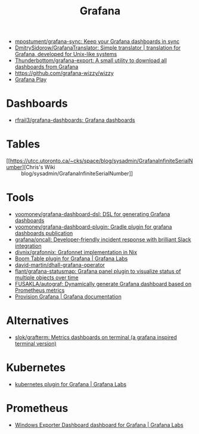 :PROPERTIES:
:ID:       512179f7-37e0-4dca-b498-3708cbd35a36
:END:
#+title: Grafana

- [[https://github.com/mpostument/grafana-sync][mpostument/grafana-sync: Keep your Grafana dashboards in sync]]
- [[https://github.com/DmitrySidorow/GrafanaTranslator][DmitrySidorow/GrafanaTranslator: Simple translator | translation for Grafana, developed for Unix-like systems]]
- [[https://github.com/Thunderbottom/grafana-export][Thunderbottom/grafana-export: A small utility to download all dashboards from Grafana]]
- https://github.com/grafana-wizzy/wizzy
- [[https://play.grafana.org/d/000000012/grafana-play-home?orgId=1][Grafana Play]]

* Dashboards
- [[https://github.com/rfrail3/grafana-dashboards][rfrail3/grafana-dashboards: Grafana dashboards]]

* Tables
- [[https://utcc.utoronto.ca/~cks/space/blog/sysadmin/GrafanaInfiniteSerialNumber][Chris's Wiki :: blog/sysadmin/GrafanaInfiniteSerialNumber]]

* Tools
- [[https://github.com/yoomoney/grafana-dashboard-dsl][yoomoney/grafana-dashboard-dsl: DSL for generating Grafana dashboards]]
- [[https://github.com/yoomoney/grafana-dashboard-plugin][yoomoney/grafana-dashboard-plugin: Gradle plugin for grafana dashboards publication]]
- [[https://github.com/grafana/oncall][grafana/oncall: Developer-friendly incident response with brilliant Slack integration]]
- [[https://github.com/divnix/grafonnix][divnix/grafonnix: Grafonnet implementation in Nix]]
- [[https://grafana.com/grafana/plugins/yesoreyeram-boomtable-panel/][Boom Table plugin for Grafana | Grafana Labs]]
- [[https://github.com/david-martin/dhall-grafana-operator][david-martin/dhall-grafana-operator]]
- [[https://github.com/flant/grafana-statusmap][flant/grafana-statusmap: Grafana panel plugin to visualize status of multiple objects over time]]
- [[https://github.com/FUSAKLA/autograf][FUSAKLA/autograf: Dynamically generate Grafana dashboard based on Prometheus metrics]]
- [[https://grafana.com/docs/grafana/latest/administration/provisioning/#data-sources][Provision Grafana | Grafana documentation]]

* Alternatives
- [[https://github.com/slok/grafterm][slok/grafterm: Metrics dashboards on terminal (a grafana inspired terminal version)]]

* Kubernetes
- [[https://grafana.com/grafana/plugins/grafana-kubernetes-app/][kubernetes plugin for Grafana | Grafana Labs]]

* Prometheus
- [[https://grafana.com/grafana/dashboards/14694][Windows Exporter Dashboard dashboard for Grafana | Grafana Labs]]
